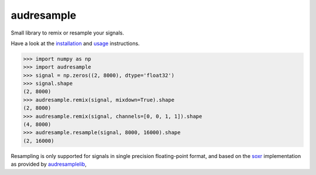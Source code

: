 ===========
audresample
===========

|tests| |coverage| |docs| |python-versions| |license|

Small library to remix or resample your signals.

Have a look at the installation_ and usage_ instructions.

.. code-block:: python

    >>> import numpy as np
    >>> import audresample
    >>> signal = np.zeros((2, 8000), dtype='float32')
    >>> signal.shape
    (2, 8000)
    >>> audresample.remix(signal, mixdown=True).shape
    (2, 8000)
    >>> audresample.remix(signal, channels=[0, 0, 1, 1]).shape
    (4, 8000)
    >>> audresample.resample(signal, 8000, 16000).shape
    (2, 16000)

Resampling is only supported for
signals in single precision floating-point format,
and based on the `soxr`_ implementation
as provided by `audresamplelib`_,

.. _installation: https://audeering.github.io/audresample/install.html
.. _usage: https://audeering.github.io/audresample/usage.html
.. _soxr: https://sourceforge.net/projects/soxr/
.. _audresamplelib: https://github.com/audeering/audresamplelib


.. badges images and links:
.. |tests| image:: https://github.com/audeering/audresample/workflows/Test/badge.svg
    :target: https://github.com/audeering/audresample/actions?query=workflow%3ATest
    :alt: Test status
.. |coverage| image:: https://codecov.io/gh/audeering/audresample/branch/master/graph/badge.svg?token=NPQDJ5T7HI
    :target: https://codecov.io/gh/audeering/audresample/
    :alt: code coverage
.. |docs| image:: https://img.shields.io/pypi/v/audresample?label=docs
    :target: https://audeering.github.io/audresample/
    :alt: audresample's documentation
.. |license| image:: https://img.shields.io/badge/license-MIT-green.svg
    :target: https://github.com/audeering/audfactory/blob/master/LICENSE
    :alt: audfactory's MIT license
.. |python-versions| image:: https://img.shields.io/pypi/pyversions/audresample.svg
    :target: https://pypi.org/project/audresample/
    :alt: audresamples's supported Python versions
